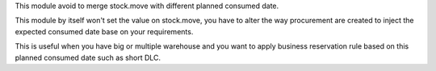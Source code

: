 This module avoid to merge stock.move with different planned consumed date.

This module by itself won't set the value on stock.move, you have to alter the way
procurement are created to inject the expected consumed date base on your requirements.

This is useful when you have big or multiple warehouse and you want to apply business
reservation rule based on this planned consumed date such as short DLC.
